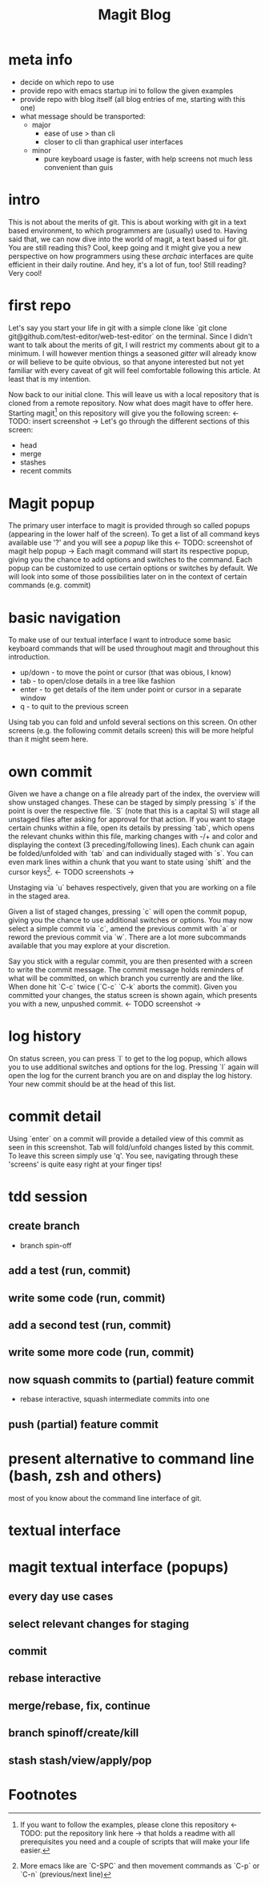 #+Title: Magit Blog
* meta info
  - decide on which repo to use
  - provide repo with emacs startup ini to follow the given examples
  - provide repo with blog itself (all blog entries of me, starting with this one)
  - what message should be transported:
    - major
      - ease of use > than cli
      - closer to cli than graphical user interfaces
    - minor
      - pure keyboard usage is faster, with help screens not much less convenient than guis
* intro
  This is not about the merits of git. This is about working with git in a text based environment, to which programmers are (usually) used
  to. Having said that, we can now dive into the world of magit, a text based ui for git. You are still reading this? Cool, keep going and
  it might give you a new perspective on how programmers using these /archaic/ interfaces are quite efficient in their daily routine. And
  hey, it's a lot of fun, too! Still reading? Very cool!
* first repo
  Let's say you start your life in git with a simple clone like `git clone git@github.com/test-editor/web-test-editor` on the
  terminal. Since I didn't want to talk about the merits of git, I will restrict my comments about git to a minimum. I will however mention
  things a seasoned /gitter/ will already know or will believe to be quite obvious, so that anyone interested but not yet familiar with
  every caveat of git will feel comfortable following this article. At least that is my intention.

  Now back to our initial clone. This will leave us with a local repository that is cloned from a remote repository. Now what does magit
  have to offer here. Starting magit[fn:1] on this repository will give you the following screen: <- TODO: insert screenshot -> Let's go
  through the different sections of this screen:
  - head
  - merge
  - stashes
  - recent commits
* Magit popup
  The primary user interface to magit is provided through so called popups (appearing in the lower half of the screen). To get a list of all
  command keys available use '?' and you will see a /popup/ like this <- TODO: screenshot of magit help popup -> Each magit command will
  start its respective popup, giving you the chance to add options and switches to the command. Each popup can be customized to use certain
  options or switches by default. We will look into some of those possibilities later on in the context of certain commands (e.g. commit)
* basic navigation
  To make use of our textual interface I want to introduce some basic keyboard commands that will be used throughout magit and throughout
  this introduction.
  - up/down - to move the point or cursor (that was obious, I know)
  - tab - to open/close details in a tree like fashion
  - enter - to get details of the item under point or cursor in a separate window
  - q - to quit to the previous screen
  Using tab you can fold and unfold several sections on this screen. On other screens (e.g. the following commit details screen) this will
  be more helpful than it might seem here.
* own commit
  Given we have a change on a file already part of the index, the overview will show unstaged changes. These can be staged by simply
  pressing `s` if the point is over the respective file. `S` (note that this is a capital S) will stage all unstaged files after asking for
  approval for that action. If you want to stage certain chunks within a file, open its details by pressing `tab`, which opens the relevant
  chunks within this file, marking changes with -/+ and color and displaying the context (3 preceding/following lines). Each chunk can again
  be folded/unfolded with `tab` and can individually staged with `s`. You can even mark lines within a chunk that you want to state using
  `shift` and the cursor keys[fn:2]. <- TODO screenshots ->

  Unstaging via `u` behaves respectively, given that you are working on a file in the staged area.

  Given a list of staged changes, pressing `c` will open the commit popup, giving you the chance to use additional switches or options. You
  may now select a simple commit via `c`, amend the previous commit with `a` or reword the previous commit via `w`. There are a lot more
  subcommands available that you may explore at your discretion.

  Say you stick with a regular commit, you are then presented with a screen to write the commit message. The commit message holds reminders
  of what will be committed, on which branch you currently are and the like. When done hit `C-c` twice (`C-c` `C-k` aborts the
  commit). Given you committed your changes, the status screen is shown again, which presents you with a new, unpushed commit. <- TODO
  screenshot ->
* log history
  On status screen, you can press `l` to get to the log popup, which allows you to use additional switches and options for the log. Pressing
  `l` again will open the log for the current branch you are on and display the log history. Your new commit should be at the head of this
  list.
* commit detail
  Using `enter` on a commit will provide a detailed view of this commit as seen in this screenshot.  Tab will fold/unfold changes listed by
  this commit. To leave this screen simply use 'q'. You see, navigating through these 'screens' is quite easy right at your finger tips!
* tdd session
** create branch
   - branch spin-off
** add a test (run, commit)
** write some code (run, commit)
** add a second test (run, commit)
** write some more code (run, commit)
** now squash commits to (partial) feature commit
   - rebase interactive, squash intermediate commits into one
** push (partial) feature commit
* present alternative to command line (bash, zsh and others)
  most of you know about the command line interface of git.
* textual interface
* magit textual interface (popups)
** every day use cases
** select relevant changes for staging
** commit
** rebase interactive
** merge/rebase, fix, continue
** branch spinoff/create/kill
** stash stash/view/apply/pop

* Footnotes

[fn:2] More emacs like are `C-SPC` and then movement commands as `C-p` or `C-n` (previous/next line)

[fn:1] If you want to follow the examples, please clone this repository <- TODO: put the repository link here -> that holds a readme with
all prerequisites you need and a couple of scripts that will make your life easier.
